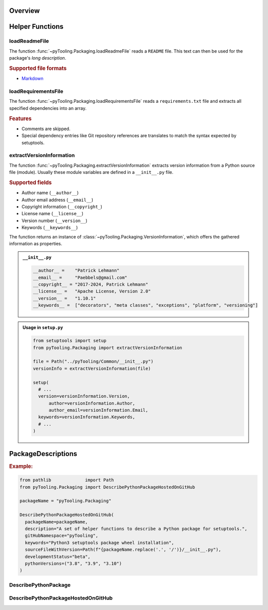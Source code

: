 .. _PACKAGING:

Overview
########

.. #contents:: Table of Contents
   :depth: 2

.. _PACKAGING/Helper:

Helper Functions
################

.. _PACKAGING/Helper/loadReadmeFile:

loadReadmeFile
**************

The function :func:`~pyTooling.Packaging.loadReadmeFile` reads a ``README`` file. This text can then be used for the
package's *long description*.

.. rubric:: Supported file formats

* `Markdown <https://daringfireball.net/projects/markdown/>`__


.. _PACKAGING/Helper/loadRequirementsFile:

loadRequirementsFile
********************

The function :func:`~pyTooling.Packaging.loadRequirementsFile` reads a ``requirements.txt`` file and extracts all
specified dependencies into an array.

.. rubric:: Features

* Comments are skipped.
* Special dependency entries like Git repository references are translates to match the syntax expected by setuptools.


.. _PACKAGING/Helper/extractVersionInformation:

extractVersionInformation
*************************

The function :func:`~pyTooling.Packaging.extractVersionInformation` extracts version information from a Python source
file (module). Usually these module variables are defined in a ``__init__.py`` file.

.. rubric:: Supported fields

* Author name (``__author__``)
* Author email address (``__email__``)
* Copyright information (``__copyright_``)
* License name (``__license__``)
* Version number (``__version__``)
* Keywords (``__keywords__``)

The function returns an instance of :class:`~pyTooling.Packaging.VersionInformation`, which offers the gathered
information as properties.

.. admonition:: ``__init__.py``

   .. code-block:: python

      __author__ =    "Patrick Lehmann"
      __email__ =     "Paebbels@gmail.com"
      __copyright__ = "2017-2024, Patrick Lehmann"
      __license__ =   "Apache License, Version 2.0"
      __version__ =   "1.10.1"
      __keywords__ =  ["decorators", "meta classes", "exceptions", "platform", "versioning"]

.. admonition:: Usage in ``setup.py``

   .. code-block:: python

      from setuptools import setup
      from pyTooling.Packaging import extractVersionInformation

      file = Path("../pyTooling/Common/__init__.py")
      versionInfo = extractVersionInformation(file)

      setup(
        # ...
        version=versionInformation.Version,
  	    author=versionInformation.Author,
  	    author_email=versionInformation.Email,
        keywords=versionInformation.Keywords,
        # ...
      )

.. _PACKAGING/Descriptions:

PackageDescriptions
###################

.. rubric:: Example:

.. code-block:: Python

   from pathlib             import Path
   from pyTooling.Packaging import DescribePythonPackageHostedOnGitHub

   packageName = "pyTooling.Packaging"

   DescribePythonPackageHostedOnGitHub(
     packageName=packageName,
     description="A set of helper functions to describe a Python package for setuptools.",
     gitHubNamespace="pyTooling",
     keywords="Python3 setuptools package wheel installation",
     sourceFileWithVersion=Path(f"{packageName.replace('.', '/')}/__init__.py"),
     developmentStatus="beta",
     pythonVersions=("3.8", "3.9", "3.10")
   )


.. _PACKAGING/Descriptions/Python:

DescribePythonPackage
*********************

.. TODO:: PACKAGING:: Needs documentation for DescribePythonPackage


.. _PACKAGING/Descriptions/GitHub:

DescribePythonPackageHostedOnGitHub
***********************************

.. TODO:: PACKAGING:: Needs documentation for DescribePythonPackageHostedOnGitHub
